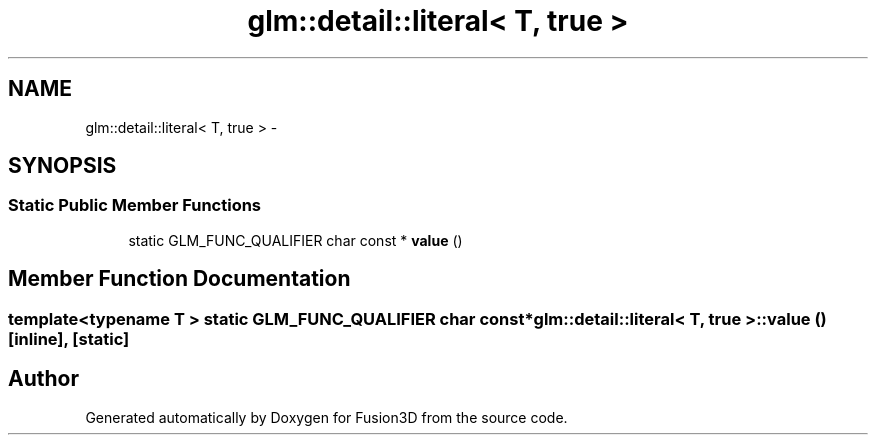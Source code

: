 .TH "glm::detail::literal< T, true >" 3 "Tue Nov 24 2015" "Version 0.0.0.1" "Fusion3D" \" -*- nroff -*-
.ad l
.nh
.SH NAME
glm::detail::literal< T, true > \- 
.SH SYNOPSIS
.br
.PP
.SS "Static Public Member Functions"

.in +1c
.ti -1c
.RI "static GLM_FUNC_QUALIFIER char const * \fBvalue\fP ()"
.br
.in -1c
.SH "Member Function Documentation"
.PP 
.SS "template<typename T > static GLM_FUNC_QUALIFIER char const* \fBglm::detail::literal\fP< T, true >::value ()\fC [inline]\fP, \fC [static]\fP"


.SH "Author"
.PP 
Generated automatically by Doxygen for Fusion3D from the source code\&.
